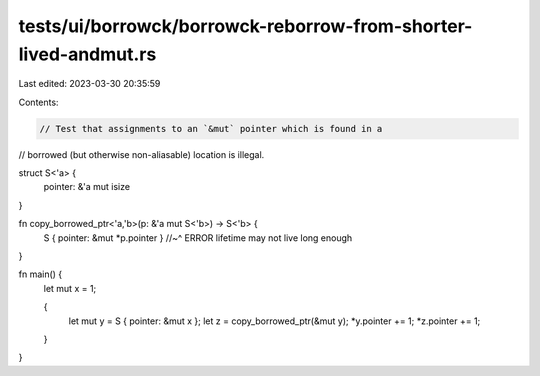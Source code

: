 tests/ui/borrowck/borrowck-reborrow-from-shorter-lived-andmut.rs
================================================================

Last edited: 2023-03-30 20:35:59

Contents:

.. code-block:: rs

    // Test that assignments to an `&mut` pointer which is found in a
// borrowed (but otherwise non-aliasable) location is illegal.

struct S<'a> {
    pointer: &'a mut isize
}

fn copy_borrowed_ptr<'a,'b>(p: &'a mut S<'b>) -> S<'b> {
    S { pointer: &mut *p.pointer }
    //~^ ERROR lifetime may not live long enough
}

fn main() {
    let mut x = 1;

    {
        let mut y = S { pointer: &mut x };
        let z = copy_borrowed_ptr(&mut y);
        *y.pointer += 1;
        *z.pointer += 1;
    }
}


